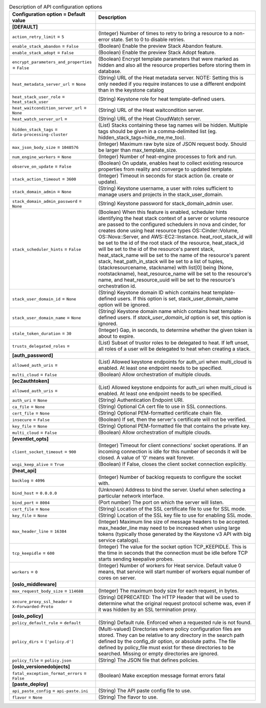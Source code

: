 ..
    Warning: Do not edit this file. It is automatically generated from the
    software project's code and your changes will be overwritten.

    The tool to generate this file lives in openstack-doc-tools repository.

    Please make any changes needed in the code, then run the
    autogenerate-config-doc tool from the openstack-doc-tools repository, or
    ask for help on the documentation mailing list, IRC channel or meeting.

.. _heat-api:

.. list-table:: Description of API configuration options
   :header-rows: 1
   :class: config-ref-table

   * - Configuration option = Default value
     - Description
   * - **[DEFAULT]**
     -
   * - ``action_retry_limit`` = ``5``
     - (Integer) Number of times to retry to bring a resource to a non-error state. Set to 0 to disable retries.
   * - ``enable_stack_abandon`` = ``False``
     - (Boolean) Enable the preview Stack Abandon feature.
   * - ``enable_stack_adopt`` = ``False``
     - (Boolean) Enable the preview Stack Adopt feature.
   * - ``encrypt_parameters_and_properties`` = ``False``
     - (Boolean) Encrypt template parameters that were marked as hidden and also all the resource properties before storing them in database.
   * - ``heat_metadata_server_url`` = ``None``
     - (String) URL of the Heat metadata server. NOTE: Setting this is only needed if you require instances to use a different endpoint than in the keystone catalog
   * - ``heat_stack_user_role`` = ``heat_stack_user``
     - (String) Keystone role for heat template-defined users.
   * - ``heat_waitcondition_server_url`` = ``None``
     - (String) URL of the Heat waitcondition server.
   * - ``heat_watch_server_url`` =
     - (String) URL of the Heat CloudWatch server.
   * - ``hidden_stack_tags`` = ``data-processing-cluster``
     - (List) Stacks containing these tag names will be hidden. Multiple tags should be given in a comma-delimited list (eg. hidden_stack_tags=hide_me,me_too).
   * - ``max_json_body_size`` = ``1048576``
     - (Integer) Maximum raw byte size of JSON request body. Should be larger than max_template_size.
   * - ``num_engine_workers`` = ``None``
     - (Integer) Number of heat-engine processes to fork and run.
   * - ``observe_on_update`` = ``False``
     - (Boolean) On update, enables heat to collect existing resource properties from reality and converge to updated template.
   * - ``stack_action_timeout`` = ``3600``
     - (Integer) Timeout in seconds for stack action (ie. create or update).
   * - ``stack_domain_admin`` = ``None``
     - (String) Keystone username, a user with roles sufficient to manage users and projects in the stack_user_domain.
   * - ``stack_domain_admin_password`` = ``None``
     - (String) Keystone password for stack_domain_admin user.
   * - ``stack_scheduler_hints`` = ``False``
     - (Boolean) When this feature is enabled, scheduler hints identifying the heat stack context of a server or volume resource are passed to the configured schedulers in nova and cinder, for creates done using heat resource types OS::Cinder::Volume, OS::Nova::Server, and AWS::EC2::Instance. heat_root_stack_id will be set to the id of the root stack of the resource, heat_stack_id will be set to the id of the resource's parent stack, heat_stack_name will be set to the name of the resource's parent stack, heat_path_in_stack will be set to a list of tuples, (stackresourcename, stackname) with list[0] being (None, rootstackname), heat_resource_name will be set to the resource's name, and heat_resource_uuid will be set to the resource's orchestration id.
   * - ``stack_user_domain_id`` = ``None``
     - (String) Keystone domain ID which contains heat template-defined users. If this option is set, stack_user_domain_name option will be ignored.
   * - ``stack_user_domain_name`` = ``None``
     - (String) Keystone domain name which contains heat template-defined users. If `stack_user_domain_id` option is set, this option is ignored.
   * - ``stale_token_duration`` = ``30``
     - (Integer) Gap, in seconds, to determine whether the given token is about to expire.
   * - ``trusts_delegated_roles`` =
     - (List) Subset of trustor roles to be delegated to heat. If left unset, all roles of a user will be delegated to heat when creating a stack.
   * - **[auth_password]**
     -
   * - ``allowed_auth_uris`` =
     - (List) Allowed keystone endpoints for auth_uri when multi_cloud is enabled. At least one endpoint needs to be specified.
   * - ``multi_cloud`` = ``False``
     - (Boolean) Allow orchestration of multiple clouds.
   * - **[ec2authtoken]**
     -
   * - ``allowed_auth_uris`` =
     - (List) Allowed keystone endpoints for auth_uri when multi_cloud is enabled. At least one endpoint needs to be specified.
   * - ``auth_uri`` = ``None``
     - (String) Authentication Endpoint URI.
   * - ``ca_file`` = ``None``
     - (String) Optional CA cert file to use in SSL connections.
   * - ``cert_file`` = ``None``
     - (String) Optional PEM-formatted certificate chain file.
   * - ``insecure`` = ``False``
     - (Boolean) If set, then the server's certificate will not be verified.
   * - ``key_file`` = ``None``
     - (String) Optional PEM-formatted file that contains the private key.
   * - ``multi_cloud`` = ``False``
     - (Boolean) Allow orchestration of multiple clouds.
   * - **[eventlet_opts]**
     -
   * - ``client_socket_timeout`` = ``900``
     - (Integer) Timeout for client connections' socket operations. If an incoming connection is idle for this number of seconds it will be closed. A value of '0' means wait forever.
   * - ``wsgi_keep_alive`` = ``True``
     - (Boolean) If False, closes the client socket connection explicitly.
   * - **[heat_api]**
     -
   * - ``backlog`` = ``4096``
     - (Integer) Number of backlog requests to configure the socket with.
   * - ``bind_host`` = ``0.0.0.0``
     - (Unknown) Address to bind the server. Useful when selecting a particular network interface.
   * - ``bind_port`` = ``8004``
     - (Port number) The port on which the server will listen.
   * - ``cert_file`` = ``None``
     - (String) Location of the SSL certificate file to use for SSL mode.
   * - ``key_file`` = ``None``
     - (String) Location of the SSL key file to use for enabling SSL mode.
   * - ``max_header_line`` = ``16384``
     - (Integer) Maximum line size of message headers to be accepted. max_header_line may need to be increased when using large tokens (typically those generated by the Keystone v3 API with big service catalogs).
   * - ``tcp_keepidle`` = ``600``
     - (Integer) The value for the socket option TCP_KEEPIDLE. This is the time in seconds that the connection must be idle before TCP starts sending keepalive probes.
   * - ``workers`` = ``0``
     - (Integer) Number of workers for Heat service. Default value 0 means, that service will start number of workers equal number of cores on server.
   * - **[oslo_middleware]**
     -
   * - ``max_request_body_size`` = ``114688``
     - (Integer) The maximum body size for each request, in bytes.
   * - ``secure_proxy_ssl_header`` = ``X-Forwarded-Proto``
     - (String) DEPRECATED: The HTTP Header that will be used to determine what the original request protocol scheme was, even if it was hidden by an SSL termination proxy.
   * - **[oslo_policy]**
     -
   * - ``policy_default_rule`` = ``default``
     - (String) Default rule. Enforced when a requested rule is not found.
   * - ``policy_dirs`` = ``['policy.d']``
     - (Multi-valued) Directories where policy configuration files are stored. They can be relative to any directory in the search path defined by the config_dir option, or absolute paths. The file defined by policy_file must exist for these directories to be searched. Missing or empty directories are ignored.
   * - ``policy_file`` = ``policy.json``
     - (String) The JSON file that defines policies.
   * - **[oslo_versionedobjects]**
     -
   * - ``fatal_exception_format_errors`` = ``False``
     - (Boolean) Make exception message format errors fatal
   * - **[paste_deploy]**
     -
   * - ``api_paste_config`` = ``api-paste.ini``
     - (String) The API paste config file to use.
   * - ``flavor`` = ``None``
     - (String) The flavor to use.
